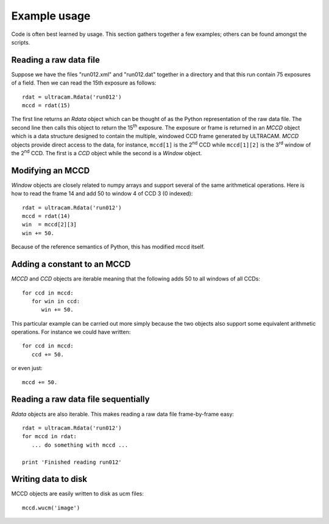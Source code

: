 Example usage
=============

Code is often best learned by usage. This section gathers together
a few examples; others can be found amongst the scripts.

Reading a raw data file
-----------------------

Suppose we have the files "run012.xml" and "run012.dat" together in a 
directory and that this run contain 75 exposures of a field. Then we can 
read the 15th exposure as follows::

 rdat = ultracam.Rdata('run012')
 mccd = rdat(15)

The first line returns an *Rdata* object which can be thought of as the
Python representation of the raw data file. The second line then calls this
object to return the 15\ :sup:`th` exposure. The exposure or frame is returned 
in an *MCCD* object which is a data structure designed to contain the
multiple, windowed CCD frame generated by ULTRACAM. *MCCD* objects provide
direct access to the data, for instance, ``mccd[1]`` is the 2\ :sup:`nd` CCD
while ``mccd[1][2]`` is the 3\ :sup:`rd` window of the 2\ :sup:`nd` CCD. The 
first is a *CCD* object while the second is a *Window* object.

Modifying an MCCD
-----------------

*Window* objects are closely related to numpy arrays and support several of
the same arithmetical operations. Here is how to read the frame 14 and add
50 to window 4 of CCD 3 (0 indexed)::

  rdat = ultracam.Rdata('run012')
  mccd = rdat(14)
  win  = mccd[2][3]
  win += 50.

Because of the reference semantics of Python, this has modified mccd itself.

Adding a constant to an MCCD
----------------------------

*MCCD* and *CCD* objects are iterable meaning that the following adds 50 to 
all windows of all CCDs::

  for ccd in mccd:
     for win in ccd:
        win += 50.

This particular example can be carried out more simply because the two objects
also support some equivalent arithmetic operations. For instance we could have 
written::

  for ccd in mccd:
     ccd += 50.

or even just::

  mccd += 50.

Reading a raw data file sequentially
------------------------------------

*Rdata* objects are also iterable. This makes reading a raw data file
frame-by-frame easy::

  rdat = ultracam.Rdata('run012')
  for mccd in rdat:
     ... do something with mccd ...

  print 'Finished reading run012'

Writing data to disk
--------------------

MCCD objects are easily written to disk as ucm files::

  mccd.wucm('image')





